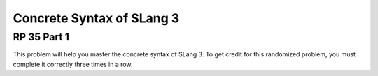 .. This file is part of the OpenDSA eTextbook project. See
.. http://opendsa.org for more details.
.. Copyright (c) 2012-2020 by the OpenDSA Project Contributors, and
.. distributed under an MIT open source license.

.. avmetadata:: 
   :author: David Furcy and Tom Naps


Concrete Syntax of SLang 3
==========================

RP 35 Part 1
------------

This problem will help you master the concrete syntax of SLang 3.
To get credit for this randomized problem, you must
complete it correctly three times in a row.

.. avembed:: Exercises/PL/RP35part1.html ka
   :long_name: RP set #35, question #1

